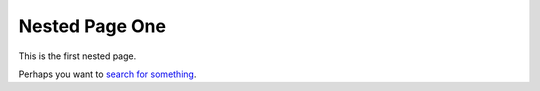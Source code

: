 Nested Page One
###############

This is the first nested page.

Perhaps you want to `search for something <https://www.google.com>`_.
